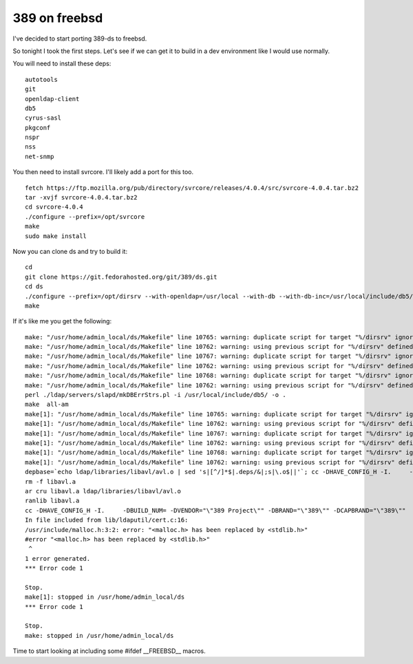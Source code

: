 389 on freebsd
==============
I've decided to start porting 389-ds to freebsd.

So tonight I took the first steps. Let's see if we can get it to build in a dev environment like I would use normally.

You will need to install these deps:

::
    
    autotools
    git
    openldap-client
    db5
    cyrus-sasl
    pkgconf
    nspr
    nss
    net-snmp
    

You then need to install svrcore. I'll likely add a port for this too.

::
    
    fetch https://ftp.mozilla.org/pub/directory/svrcore/releases/4.0.4/src/svrcore-4.0.4.tar.bz2
    tar -xvjf svrcore-4.0.4.tar.bz2
    cd svrcore-4.0.4
    ./configure --prefix=/opt/svrcore
    make
    sudo make install
    

Now you can clone ds and try to build it:

::
    
    cd
    git clone https://git.fedorahosted.org/git/389/ds.git
    cd ds
    ./configure --prefix=/opt/dirsrv --with-openldap=/usr/local --with-db --with-db-inc=/usr/local/include/db5/ --with-db-lib=/usr/local/lib/db5/ --with-sasl --with-sasl-inc=/usr/local/include/sasl/ --with-sasl-lib=/usr/local/lib/sasl2/ --with-svrcore-inc=/opt/svrcore/include/ --with-svrcore-lib=/opt/svrcore/lib/ --with-netsnmp=/usr/local
    make
    

If it's like me you get the following:

::
    
    make: "/usr/home/admin_local/ds/Makefile" line 10765: warning: duplicate script for target "%/dirsrv" ignored
    make: "/usr/home/admin_local/ds/Makefile" line 10762: warning: using previous script for "%/dirsrv" defined here
    make: "/usr/home/admin_local/ds/Makefile" line 10767: warning: duplicate script for target "%/dirsrv" ignored
    make: "/usr/home/admin_local/ds/Makefile" line 10762: warning: using previous script for "%/dirsrv" defined here
    make: "/usr/home/admin_local/ds/Makefile" line 10768: warning: duplicate script for target "%/dirsrv" ignored
    make: "/usr/home/admin_local/ds/Makefile" line 10762: warning: using previous script for "%/dirsrv" defined here
    perl ./ldap/servers/slapd/mkDBErrStrs.pl -i /usr/local/include/db5/ -o .
    make  all-am
    make[1]: "/usr/home/admin_local/ds/Makefile" line 10765: warning: duplicate script for target "%/dirsrv" ignored
    make[1]: "/usr/home/admin_local/ds/Makefile" line 10762: warning: using previous script for "%/dirsrv" defined here
    make[1]: "/usr/home/admin_local/ds/Makefile" line 10767: warning: duplicate script for target "%/dirsrv" ignored
    make[1]: "/usr/home/admin_local/ds/Makefile" line 10762: warning: using previous script for "%/dirsrv" defined here
    make[1]: "/usr/home/admin_local/ds/Makefile" line 10768: warning: duplicate script for target "%/dirsrv" ignored
    make[1]: "/usr/home/admin_local/ds/Makefile" line 10762: warning: using previous script for "%/dirsrv" defined here
    depbase=`echo ldap/libraries/libavl/avl.o | sed 's|[^/]*$|.deps/&|;s|\.o$||'`; cc -DHAVE_CONFIG_H -I.     -DBUILD_NUM= -DVENDOR="\"389 Project\"" -DBRAND="\"389\"" -DCAPBRAND="\"389\""  -UPACKAGE_VERSION -UPACKAGE_TARNAME -UPACKAGE_STRING -UPACKAGE_BUGREPORT -I./ldap/include -I./ldap/servers/slapd -I./include -I.  -DLOCALSTATEDIR="\"/opt/dirsrv/var\"" -DSYSCONFDIR="\"/opt/dirsrv/etc\""  -DLIBDIR="\"/opt/dirsrv/lib\"" -DBINDIR="\"/opt/dirsrv/bin\""  -DDATADIR="\"/opt/dirsrv/share\"" -DDOCDIR="\"/opt/dirsrv/share/doc/389-ds-base\""  -DSBINDIR="\"/opt/dirsrv/sbin\"" -DPLUGINDIR="\"/opt/dirsrv/lib/dirsrv/plugins\"" -DTEMPLATEDIR="\"/opt/dirsrv/share/dirsrv/data\""     -g -O2 -MT ldap/libraries/libavl/avl.o -MD -MP -MF $depbase.Tpo -c -o ldap/libraries/libavl/avl.o ldap/libraries/libavl/avl.c && mv -f $depbase.Tpo $depbase.Po
    rm -f libavl.a
    ar cru libavl.a ldap/libraries/libavl/avl.o
    ranlib libavl.a
    cc -DHAVE_CONFIG_H -I.     -DBUILD_NUM= -DVENDOR="\"389 Project\"" -DBRAND="\"389\"" -DCAPBRAND="\"389\""  -UPACKAGE_VERSION -UPACKAGE_TARNAME -UPACKAGE_STRING -UPACKAGE_BUGREPORT -I./ldap/include -I./ldap/servers/slapd -I./include -I.  -DLOCALSTATEDIR="\"/opt/dirsrv/var\"" -DSYSCONFDIR="\"/opt/dirsrv/etc\""  -DLIBDIR="\"/opt/dirsrv/lib\"" -DBINDIR="\"/opt/dirsrv/bin\""  -DDATADIR="\"/opt/dirsrv/share\"" -DDOCDIR="\"/opt/dirsrv/share/doc/389-ds-base\""  -DSBINDIR="\"/opt/dirsrv/sbin\"" -DPLUGINDIR="\"/opt/dirsrv/lib/dirsrv/plugins\"" -DTEMPLATEDIR="\"/opt/dirsrv/share/dirsrv/data\""  -I./lib/ldaputil -I/usr/local/include  -I/usr/local/include/nss -I/usr/local/include/nss/nss -I/usr/local/include/nspr   -I/usr/local/include/nspr   -g -O2 -MT lib/ldaputil/libldaputil_a-cert.o -MD -MP -MF lib/ldaputil/.deps/libldaputil_a-cert.Tpo -c -o lib/ldaputil/libldaputil_a-cert.o `test -f 'lib/ldaputil/cert.c' || echo './'`lib/ldaputil/cert.c
    In file included from lib/ldaputil/cert.c:16:
    /usr/include/malloc.h:3:2: error: "<malloc.h> has been replaced by <stdlib.h>"
    #error "<malloc.h> has been replaced by <stdlib.h>"
     ^
    1 error generated.
    *** Error code 1
    
    Stop.
    make[1]: stopped in /usr/home/admin_local/ds
    *** Error code 1
    
    Stop.
    make: stopped in /usr/home/admin_local/ds
    
    

Time to start looking at including some #ifdef __FREEBSD__ macros.
